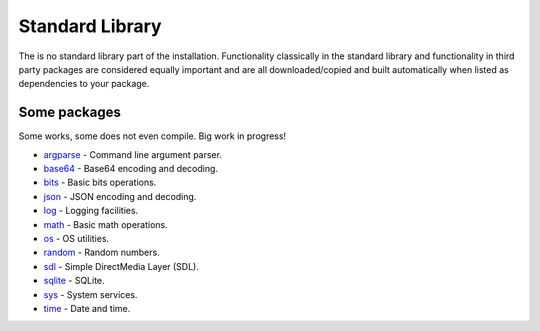 Standard Library
================

The is no standard library part of the installation. Functionality
classically in the standard library and functionality in third party
packages are considered equally important and are all
downloaded/copied and built automatically when listed as dependencies
to your package.

Some packages
^^^^^^^^^^^^^

Some works, some does not even compile. Big work in progress!

- `argparse`_ - Command line argument parser.

- `base64`_ - Base64 encoding and decoding.

- `bits`_ - Basic bits operations.

- `json`_ - JSON encoding and decoding.

- `log`_ - Logging facilities.

- `math`_ - Basic math operations.

- `os`_ - OS utilities.

- `random`_ - Random numbers.

- `sdl`_ - Simple DirectMedia Layer (SDL).

- `sqlite`_ - SQLite.

- `sys`_ - System services.

- `time`_ - Date and time.

.. _argparse: https://github.com/mys-lang/package-argparse

.. _base64: https://github.com/mys-lang/package-base64

.. _bits: https://github.com/mys-lang/package-bits

.. _json: https://github.com/mys-lang/package-json

.. _log: https://github.com/mys-lang/package-log

.. _math: https://github.com/mys-lang/package-math

.. _os: https://github.com/mys-lang/package-os

.. _random: https://github.com/mys-lang/package-random

.. _sdl: https://github.com/mys-lang/package-sdl

.. _sqlite: https://github.com/mys-lang/package-sqlite

.. _sys: https://github.com/mys-lang/package-sys

.. _time: https://github.com/mys-lang/package-time
